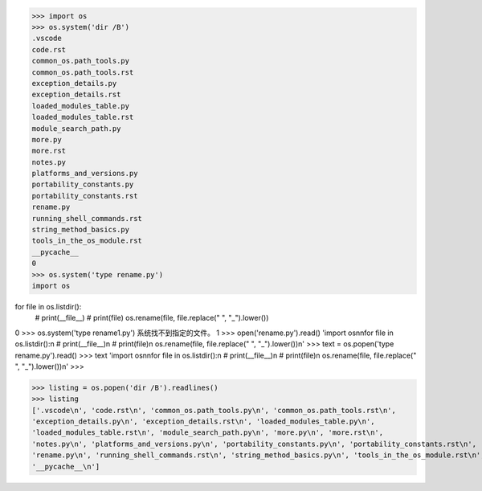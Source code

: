 >>> import os
>>> os.system('dir /B')
.vscode
code.rst
common_os.path_tools.py
common_os.path_tools.rst
exception_details.py
exception_details.rst
loaded_modules_table.py
loaded_modules_table.rst
module_search_path.py
more.py
more.rst
notes.py
platforms_and_versions.py
portability_constants.py
portability_constants.rst
rename.py
running_shell_commands.rst
string_method_basics.py
tools_in_the_os_module.rst
__pycache__
0
>>> os.system('type rename.py')
import os

for file in os.listdir():
    # print(__file__)
    # print(file)
    os.rename(file, file.replace(" ", "_").lower())
0
>>> os.system('type rename1.py')
系统找不到指定的文件。
1
>>> open('rename.py').read()
'import os\n\nfor file in os.listdir():\n    # print(__file__)\n    # print(file)\n    os.rename(file, file.replace(" ", "_").lower())\n'
>>> text = os.popen('type rename.py').read()
>>> text
'import os\n\nfor file in os.listdir():\n    # print(__file__)\n    # print(file)\n    os.rename(file, file.replace(" ", "_").lower())\n'
>>>

>>> listing = os.popen('dir /B').readlines()
>>> listing
['.vscode\n', 'code.rst\n', 'common_os.path_tools.py\n', 'common_os.path_tools.rst\n', 
'exception_details.py\n', 'exception_details.rst\n', 'loaded_modules_table.py\n', 
'loaded_modules_table.rst\n', 'module_search_path.py\n', 'more.py\n', 'more.rst\n', 
'notes.py\n', 'platforms_and_versions.py\n', 'portability_constants.py\n', 'portability_constants.rst\n', 
'rename.py\n', 'running_shell_commands.rst\n', 'string_method_basics.py\n', 'tools_in_the_os_module.rst\n', 
'__pycache__\n']

